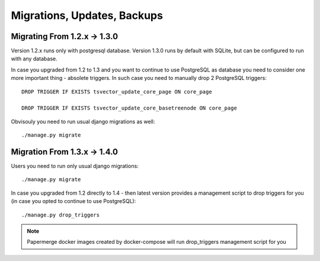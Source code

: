 Migrations, Updates, Backups
=============================


Migrating From 1.2.x -> 1.3.0
##############################

Version 1.2.x runs only with postgresql database.
Version 1.3.0 runs by default with SQLite, but can be configured to run with any database.

In case you upgraded from 1.2 to 1.3 and you want to continue to use PostgreSQL as database you need to consider one more important thing - absolete triggers. In such case you need to manually drop 2 PostgreSQL triggers::

	DROP TRIGGER IF EXISTS tsvector_update_core_page ON core_page

	DROP TRIGGER IF EXISTS tsvector_update_core_basetreenode ON core_page

Obvisouly you need to run usual django migrations as well::

	./manage.py migrate

Migration From 1.3.x -> 1.4.0
##############################

Users you need to run only usual django migrations::

	./manage.py migrate

In case you upgraded from 1.2 directly to 1.4 - then latest version provides a management script to drop triggers for you (in case you opted to continue to use PostgreSQL)::

    ./manage.py drop_triggers

.. note::

	Papermerge docker images created by docker-compose will run drop_triggers management script for you

